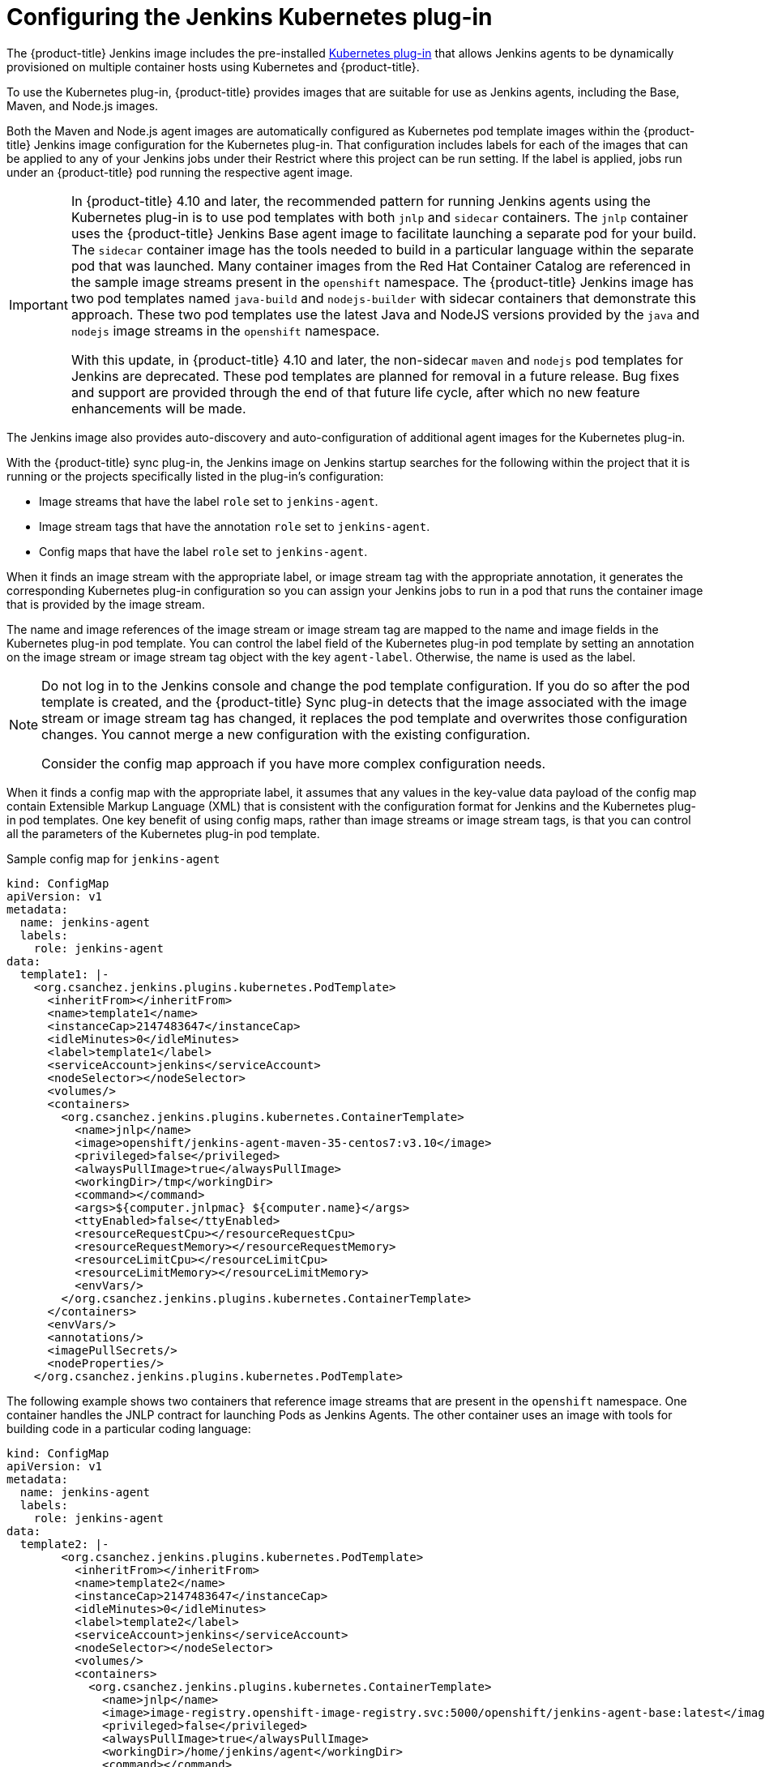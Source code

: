 // Module included in the following assemblies:
//
// * cicd/jenkins/images-other-jenkins.adoc

:_content-type: CONCEPT
[id="images-other-jenkins-config-kubernetes_{context}"]
= Configuring the Jenkins Kubernetes plug-in

The {product-title} Jenkins image includes the pre-installed link:https://wiki.jenkins-ci.org/display/JENKINS/Kubernetes+Plugin[Kubernetes plug-in] that allows Jenkins agents to be dynamically provisioned on multiple container hosts using Kubernetes and {product-title}.

To use the Kubernetes plug-in, {product-title} provides images that are suitable for use as Jenkins agents, including the Base, Maven, and Node.js images.

Both the Maven and Node.js agent images are automatically configured as Kubernetes pod template images within the {product-title} Jenkins image configuration for the Kubernetes plug-in. That configuration includes labels for each of the images that can be applied to any of your Jenkins jobs under their Restrict where this project can be run setting. If the label is applied, jobs run under an {product-title} pod running the respective agent image.

[IMPORTANT]
====
In {product-title} 4.10 and later, the recommended pattern for running Jenkins agents using the Kubernetes plug-in is to use pod templates with both `jnlp` and `sidecar` containers. The `jnlp` container uses the {product-title} Jenkins Base agent image to facilitate launching a separate pod for your build. The `sidecar` container image has the tools needed to build in a particular language within the separate pod that was launched. Many container images from the Red Hat Container Catalog are referenced in the sample image streams present in the `openshift` namespace. The {product-title} Jenkins image has two pod templates named `java-build` and `nodejs-builder` with sidecar containers that demonstrate this approach. These two pod templates use the latest Java and NodeJS versions provided by the `java` and `nodejs` image streams in the `openshift` namespace.

With this update, in {product-title} 4.10 and later, the non-sidecar `maven` and `nodejs` pod templates for Jenkins are deprecated. These pod templates are planned for removal in a future release. Bug fixes and support are provided through the end of that future life cycle, after which no new feature enhancements will be made.

// Writer: This admonition is tied to the "Non-sidecar pod templates for Jenkins" deprecation item (JKNS-257) in the OpenShift 4.10 release notes. Update this admonition when this deprecation status eventually changes to "removed."
====

The Jenkins image also provides auto-discovery and auto-configuration of additional agent images for the Kubernetes plug-in.

With the {product-title} sync plug-in, the Jenkins image on Jenkins startup searches for the following within the project that it is running or the projects specifically listed in the plug-in's configuration:

* Image streams that have the label `role` set to `jenkins-agent`.
* Image stream tags that have the annotation `role` set to `jenkins-agent`.
* Config maps that have the label `role` set to `jenkins-agent`.

When it finds an image stream with the appropriate label, or image stream tag with the appropriate annotation, it generates the corresponding Kubernetes plug-in configuration so you can assign your Jenkins jobs to run in a pod that runs the container image that is provided by the image stream.

The name and image references of the image stream or image stream tag are mapped to the name and image fields in the Kubernetes plug-in pod template. You can control the label field of the Kubernetes plug-in pod template by setting an annotation on the image stream or image stream tag object with the key `agent-label`. Otherwise, the name is used as the label.

[NOTE]
====
Do not log in to the Jenkins console and change the pod template configuration. If you do so after the pod template is created, and the {product-title} Sync plug-in detects that the image associated with the image stream or image stream tag has changed, it replaces the pod template and overwrites those configuration changes. You cannot merge a new configuration with the existing configuration.

Consider the config map approach if you have more complex configuration needs.
====

When it finds a config map with the appropriate label, it assumes that any values in the key-value data payload of the config map contain Extensible Markup Language (XML) that is consistent with the configuration format for Jenkins and the Kubernetes plug-in pod templates. One key benefit of using config maps, rather than image streams or image stream tags, is that you can control all the parameters of the Kubernetes plug-in pod template.

.Sample config map for `jenkins-agent`
[source,yaml]
----
kind: ConfigMap
apiVersion: v1
metadata:
  name: jenkins-agent
  labels:
    role: jenkins-agent
data:
  template1: |-
    <org.csanchez.jenkins.plugins.kubernetes.PodTemplate>
      <inheritFrom></inheritFrom>
      <name>template1</name>
      <instanceCap>2147483647</instanceCap>
      <idleMinutes>0</idleMinutes>
      <label>template1</label>
      <serviceAccount>jenkins</serviceAccount>
      <nodeSelector></nodeSelector>
      <volumes/>
      <containers>
        <org.csanchez.jenkins.plugins.kubernetes.ContainerTemplate>
          <name>jnlp</name>
          <image>openshift/jenkins-agent-maven-35-centos7:v3.10</image>
          <privileged>false</privileged>
          <alwaysPullImage>true</alwaysPullImage>
          <workingDir>/tmp</workingDir>
          <command></command>
          <args>${computer.jnlpmac} ${computer.name}</args>
          <ttyEnabled>false</ttyEnabled>
          <resourceRequestCpu></resourceRequestCpu>
          <resourceRequestMemory></resourceRequestMemory>
          <resourceLimitCpu></resourceLimitCpu>
          <resourceLimitMemory></resourceLimitMemory>
          <envVars/>
        </org.csanchez.jenkins.plugins.kubernetes.ContainerTemplate>
      </containers>
      <envVars/>
      <annotations/>
      <imagePullSecrets/>
      <nodeProperties/>
    </org.csanchez.jenkins.plugins.kubernetes.PodTemplate>
----

The following example shows two containers that reference image streams that are present in the `openshift` namespace. One container handles the JNLP contract for launching Pods as Jenkins Agents. The other container uses an image with tools for building code in a particular coding language:

[source,yaml]
----
kind: ConfigMap
apiVersion: v1
metadata:
  name: jenkins-agent
  labels:
    role: jenkins-agent
data:
  template2: |-
        <org.csanchez.jenkins.plugins.kubernetes.PodTemplate>
          <inheritFrom></inheritFrom>
          <name>template2</name>
          <instanceCap>2147483647</instanceCap>
          <idleMinutes>0</idleMinutes>
          <label>template2</label>
          <serviceAccount>jenkins</serviceAccount>
          <nodeSelector></nodeSelector>
          <volumes/>
          <containers>
            <org.csanchez.jenkins.plugins.kubernetes.ContainerTemplate>
              <name>jnlp</name>
              <image>image-registry.openshift-image-registry.svc:5000/openshift/jenkins-agent-base:latest</image>
              <privileged>false</privileged>
              <alwaysPullImage>true</alwaysPullImage>
              <workingDir>/home/jenkins/agent</workingDir>
              <command></command>
              <args>\$(JENKINS_SECRET) \$(JENKINS_NAME)</args>
              <ttyEnabled>false</ttyEnabled>
              <resourceRequestCpu></resourceRequestCpu>
              <resourceRequestMemory></resourceRequestMemory>
              <resourceLimitCpu></resourceLimitCpu>
              <resourceLimitMemory></resourceLimitMemory>
              <envVars/>
            </org.csanchez.jenkins.plugins.kubernetes.ContainerTemplate>
            <org.csanchez.jenkins.plugins.kubernetes.ContainerTemplate>
              <name>java</name>
              <image>image-registry.openshift-image-registry.svc:5000/openshift/java:latest</image>
              <privileged>false</privileged>
              <alwaysPullImage>true</alwaysPullImage>
              <workingDir>/home/jenkins/agent</workingDir>
              <command>cat</command>
              <args></args>
              <ttyEnabled>true</ttyEnabled>
              <resourceRequestCpu></resourceRequestCpu>
              <resourceRequestMemory></resourceRequestMemory>
              <resourceLimitCpu></resourceLimitCpu>
              <resourceLimitMemory></resourceLimitMemory>
              <envVars/>
            </org.csanchez.jenkins.plugins.kubernetes.ContainerTemplate>
          </containers>
          <envVars/>
          <annotations/>
          <imagePullSecrets/>
          <nodeProperties/>
        </org.csanchez.jenkins.plugins.kubernetes.PodTemplate>
----


[NOTE]
====
If you log in to the Jenkins console and make further changes to the pod template configuration after the pod template is created, and the {product-title} Sync plug-in detects that the config map has changed, it will replace the pod template and overwrite those configuration changes. You cannot merge a new configuration with the existing configuration.

Do not log in to the Jenkins console and change the pod template configuration. If you do so after the pod template is created, and the {product-title} Sync plug-in detects that the image associated with the image stream or image stream tag has changed, it replaces the pod template and overwrites those configuration changes. You cannot merge a new configuration with the existing configuration.

Consider the config map approach if you have more complex configuration needs.
====

After it is installed, the {product-title} Sync plug-in monitors the API server of {product-title} for updates to image streams, image stream tags, and config maps and adjusts the configuration of the Kubernetes plug-in.

The following rules apply:

* Removing the label or annotation from the config map, image stream, or image stream tag results in the deletion of any existing `PodTemplate` from the configuration of the Kubernetes plug-in.
* If those objects are removed, the corresponding configuration is removed from the Kubernetes plug-in.
* Either creating appropriately labeled or annotated `ConfigMap`, `ImageStream`, or `ImageStreamTag` objects, or the adding of labels after their initial creation, leads to creating of a `PodTemplate` in the Kubernetes-plugin configuration.
* In the case of the `PodTemplate` by config map form, changes to the config map data for the `PodTemplate` are applied to the `PodTemplate` settings in the Kubernetes plug-in configuration and overrides any changes that were made to the `PodTemplate` through the Jenkins UI between changes to the config map.

To use a container image as a Jenkins agent, the image must run the agent as an entry point. For more details, see the official https://wiki.jenkins-ci.org/display/JENKINS/Distributed+builds#Distributedbuilds-Launchslaveagentheadlessly[Jenkins documentation].
